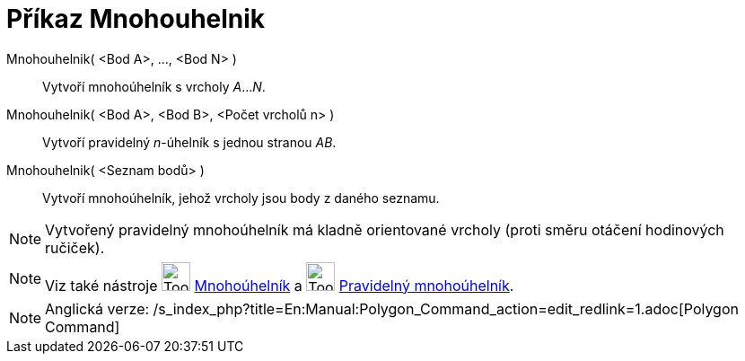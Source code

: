 = Příkaz Mnohouhelnik
:page-en: commands/Polygon
ifdef::env-github[:imagesdir: /cs/modules/ROOT/assets/images]

Mnohouhelnik( <Bod A>, ..., <Bod N> )::
  Vytvoří mnohoúhelník s vrcholy _A_..._N_.
Mnohouhelnik( <Bod A>, <Bod B>, <Počet vrcholů n> )::
  Vytvoří pravidelný _n_-úhelník s jednou stranou _AB_.
Mnohouhelnik( <Seznam bodů> )::
  Vytvoří mnohoúhelník, jehož vrcholy jsou body z daného seznamu.

[NOTE]
====

Vytvořený pravidelný mnohoúhelník má kladně orientované vrcholy (proti směru otáčení hodinových ručiček).

====

[NOTE]
====

Viz také nástroje image:Tool_Polygon.gif[Tool Polygon.gif,width=32,height=32]
xref:/tools/Mnohoúhelník.adoc[Mnohoúhelník] a image:Tool_Regular_Polygon.gif[Tool Regular
Polygon.gif,width=32,height=32] xref:/tools/Pravidelný_mnohoúhelník.adoc[Pravidelný mnohoúhelník].

====

[NOTE]
====

Anglická verze: /s_index_php?title=En:Manual:Polygon_Command_action=edit_redlink=1.adoc[Polygon Command]

====
